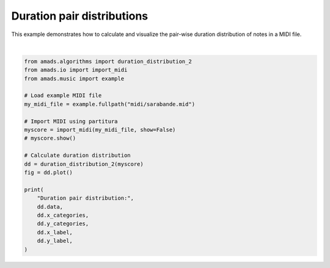 
.. DO NOT EDIT.
.. THIS FILE WAS AUTOMATICALLY GENERATED BY SPHINX-GALLERY.
.. TO MAKE CHANGES, EDIT THE SOURCE PYTHON FILE:
.. "auto_examples/plot_durdist2.py"
.. LINE NUMBERS ARE GIVEN BELOW.

.. only:: html

    .. note::
        :class: sphx-glr-download-link-note

        :ref:`Go to the end <sphx_glr_download_auto_examples_plot_durdist2.py>`
        to download the full example code.

.. rst-class:: sphx-glr-example-title

.. _sphx_glr_auto_examples_plot_durdist2.py:


Duration pair distributions
===========================

This example demonstrates how to calculate and visualize the pair-wise
duration distribution of notes in a MIDI file.

.. GENERATED FROM PYTHON SOURCE LINES 8-32



.. image-sg:: /auto_examples/images/sphx_glr_plot_durdist2_001.png
   :alt: Duration Pairs Distribution
   :srcset: /auto_examples/images/sphx_glr_plot_durdist2_001.png
   :class: sphx-glr-single-img


.. rst-class:: sphx-glr-script-out

 .. code-block:: none

    In readscore: importing prettymidi-based midi reader.
    Duration pair distribution: [[0.3566666666666667, 0.0, 0.04666666666666667, 0.0, 0.0, 0.01, 0.0033333333333333335, 0.0033333333333333335, 0.0], [0.0, 0.0, 0.0, 0.0, 0.0, 0.0, 0.0, 0.0, 0.0], [0.05, 0.0, 0.4266666666666667, 0.0, 0.023333333333333334, 0.006666666666666667, 0.006666666666666667, 0.0, 0.0], [0.0, 0.0, 0.0, 0.0, 0.0, 0.0, 0.0, 0.0, 0.0], [0.0, 0.0, 0.023333333333333334, 0.0, 0.016666666666666666, 0.0, 0.0, 0.0, 0.0], [0.013333333333333334, 0.0, 0.0033333333333333335, 0.0, 0.0, 0.0, 0.0, 0.0, 0.0], [0.0, 0.0, 0.01, 0.0, 0.0, 0.0, 0.0, 0.0, 0.0], [0.0, 0.0, 0.0, 0.0, 0.0, 0.0, 0.0, 0.0, 0.0], [0.0, 0.0, 0.0, 0.0, 0.0, 0.0, 0.0, 0.0, 0.0]] ['sixteenth', '0.35', 'eighth', '0.71', 'quarter', '1.41', 'half', '2.83', 'whole'] ['sixteenth', '0.35', 'eighth', '0.71', 'quarter', '1.41', 'half', '2.83', 'whole'] Duration (to) Duration (from)






|

.. code-block:: Python


    from amads.algorithms import duration_distribution_2
    from amads.io import import_midi
    from amads.music import example

    # Load example MIDI file
    my_midi_file = example.fullpath("midi/sarabande.mid")

    # Import MIDI using partitura
    myscore = import_midi(my_midi_file, show=False)
    # myscore.show()

    # Calculate duration distribution
    dd = duration_distribution_2(myscore)
    fig = dd.plot()

    print(
        "Duration pair distribution:",
        dd.data,
        dd.x_categories,
        dd.y_categories,
        dd.x_label,
        dd.y_label,
    )


.. rst-class:: sphx-glr-timing

   **Total running time of the script:** (0 minutes 0.192 seconds)


.. _sphx_glr_download_auto_examples_plot_durdist2.py:

.. only:: html

  .. container:: sphx-glr-footer sphx-glr-footer-example

    .. container:: sphx-glr-download sphx-glr-download-jupyter

      :download:`Download Jupyter notebook: plot_durdist2.ipynb <plot_durdist2.ipynb>`

    .. container:: sphx-glr-download sphx-glr-download-python

      :download:`Download Python source code: plot_durdist2.py <plot_durdist2.py>`

    .. container:: sphx-glr-download sphx-glr-download-zip

      :download:`Download zipped: plot_durdist2.zip <plot_durdist2.zip>`


.. only:: html

 .. rst-class:: sphx-glr-signature

    `Gallery generated by Sphinx-Gallery <https://sphinx-gallery.github.io>`_
